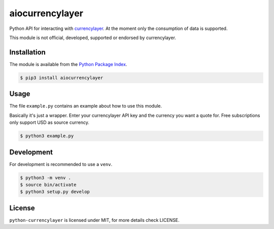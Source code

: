 aiocurrencylayer
================

Python API for interacting with `currencylayer <https://currencylayer.com/>`_.
At the moment only the consumption of data is supported.

This module is not official, developed, supported or endorsed by currencylayer.

Installation
------------

The module is available from the `Python Package Index <https://pypi.python.org/pypi>`_.

.. code:: bash

    $ pip3 install aiocurrencylayer

Usage
-----

The file ``example.py`` contains an example about how to use this module.

Basically it's just a wrapper. Enter your currencylayer API key and the
currency you want a quote for. Free subscriptions only support USD as source
currency.

.. code:: bash

    $ python3 example.py

Development
-----------

For development is recommended to use a ``venv``.

.. code:: bash

    $ python3 -m venv .
    $ source bin/activate
    $ python3 setup.py develop

License
-------

``python-currencylayer`` is licensed under MIT, for more details check
LICENSE.
